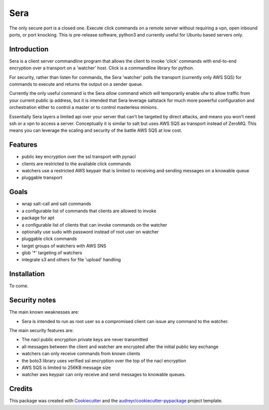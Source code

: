 ===============================
Sera
===============================


.. image:: https://img.shields.io/pypi/v/sera.svg
        :target: https://pypi.python.org/pypi/sera

.. image:: https://img.shields.io/travis/bretth/sera.svg
        :target: https://travis-ci.org/bretth/sera

.. image:: https://readthedocs.org/projects/sera/badge/?version=latest
        :target: https://sera.readthedocs.io/en/latest/?badge=latest
        :alt: Documentation Status

.. image:: https://pyup.io/repos/github/bretth/sera/shield.svg
     :target: https://pyup.io/repos/github/bretth/sera/
     :alt: Updates


The only secure port is a closed one. Execute click commands on a remote server without requiring a vpn, open inbound ports, or port knocking. This is pre-release software, python3 and currently useful for Ubuntu based servers only.

Introduction
-------------
Sera is a client server commandline program that allows the client to invoke 'click' commands with end-to-end encryption over a transport on a 'watcher' host. Click is a commandline library for python.

For security, rather than listen for commands, the Sera 'watcher' polls the transport (currently only AWS SQS) for commands to execute and returns the output on a sender queue.

Currently the only useful command is the Sera *allow* command which will temporarily enable ufw to allow traffic from your current public ip address, but it is intended that Sera leverage saltstack for much more powerful configuration and orchestration either to control a master or to control masterless minions.

Essentially Sera layers a limited api over your server that can't be targeted by direct attacks, and means you won't need ssh or a vpn to access a server. Conceptually it is similar to salt but uses AWS SQS as transport instead of ZeroMQ. This means you can leverage the scaling and security of the battle AWS SQS at low cost.

Features
---------

- public key encryption over the ssl transport with pynacl
- clients are restricted to the available click commands
- watchers use a restricted AWS keypair that is limited to receiving and sending messages on a knowable queue
- pluggable transport

Goals
------

- wrap salt-call and salt commands
- a configurable list of commands that clients are allowed to invoke
- package for apt
- a configurable list of clients that can invoke commands on the watcher
- optionally use sudo with password instead of root user on watcher
- pluggable click commands
- target groups of watchers with AWS SNS
- glob '*' targeting of watchers
- integrate s3 and others for file 'upload' handling

Installation
-------------

To come.

Security notes
--------------
The main known weaknesses are:

- Sera is intended to run as root user so a compromised client can issue any command to the watcher.

The main security features are:

- The nacl public encryption private keys are never transmitted
- all messages between the client and watcher are encrypted after the initial public key exchange
- watchers can only receive commands from known clients
- the boto3 library uses verified ssl encryption over the top of the nacl encryption
- AWS SQS is limited to 256KB message size
- watcher aws keypair can only receive and send messages to knowable queues.


Credits
---------

This package was created with Cookiecutter_ and the `audreyr/cookiecutter-pypackage`_ project template.

.. _Cookiecutter: https://github.com/audreyr/cookiecutter
.. _`audreyr/cookiecutter-pypackage`: https://github.com/audreyr/cookiecutter-pypackage

